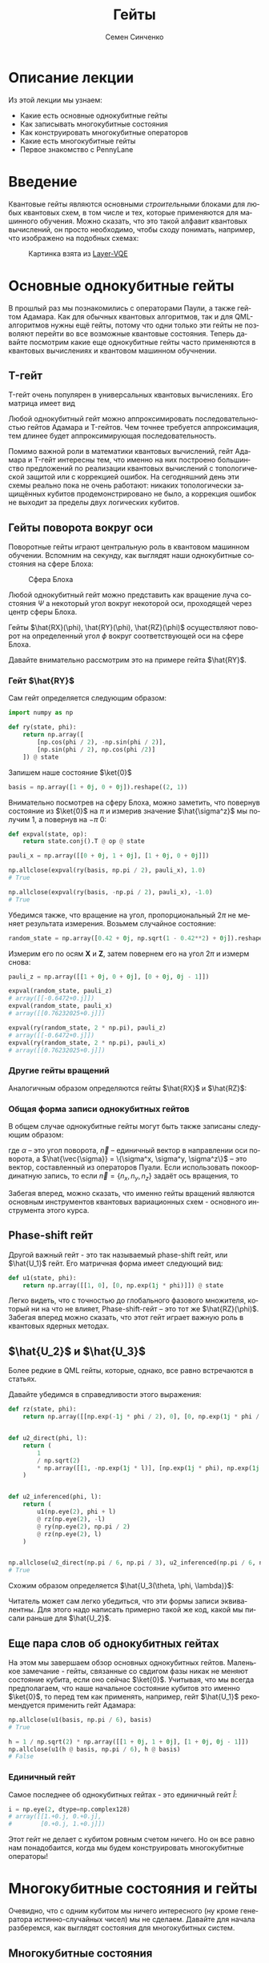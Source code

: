 #+TITLE: Гейты
#+AUTHOR: Семен Синченко
#+LANGUAGE: ru
#+LATEX_HEADER: \usepackage{polyglossia}
#+LATEX_HEADER: \setmainlanguage[spelling=modern,babelshorthands=true]{russian}
#+LATEX_HEADER: \setotherlanguage{english}
#+LATEX_HEADER: \setmainfont{Times New Roman}
#+LATEX_HEADER: \setromanfont{Times New Roman}
#+LATEX_HEADER: \setsansfont{Arial}
#+LATEX_HEADER: \setmonofont{Courier New}
#+LATEX_HEADER: \newfontfamily{\cyrillicfont}{Times New Roman}[Script=Cyrillic]
#+LATEX_HEADER: \newfontfamily{\cyrillicfontrm}{Times New Roman}[Script=Cyrillic]
#+LATEX_HEADER: \newfontfamily{\cyrillicfonttt}{Courier New}
#+LATEX_HEADER: \newfontfamily{\cyrillicfontsf}{Arial}
#+LATEX_HEADER: \usepackage{amsmath}
#+LATEX_HEADER: \usepackage{physics}
#+LATEX_HEADER: \usepackage{graphicx}
#+LATEX_HEADER: \usepackage{hyperref}


* Описание лекции
Из этой лекции мы узнаем:
- Какие есть основные однокубитные гейты
- Как записывать многокубитные состояния
- Как конструировать многокубитные операторов
- Какие есть многокубитные гейты
- Первое знакомство с PennyLane

* Введение
Квантовые гейты являются основными /строительными/ блоками для любых квантовых схем, в том числе и тех, которые применяются для машинного обучения. Можно сказать, что это такой алфавит квантовых вычислений, он просто необходимо, чтобы сходу понимать, например, что изображено на подобных схемах:
#+begin_center
#+attr_latex: :width 0.8\textwidth
#+caption: Картинка взята из [[https://arxiv.org/abs/2102.05566][Layer-VQE]]
[[./images/Layer-VQE.png]]
#+end_center

* Основные однокубитные гейты
В прошлый раз мы познакомились с операторами Паули, а также гейтом Адамара. Как для обычных квантовых алгоритмов, так и
для QML-алгоритмов нужны ещё гейты, потому что одни только эти гейты не позволяют перейти во все возможные квантовые состояния.
Теперь давайте посмотрим какие еще однокубитные гейты часто применяются в квантовых вычислениях и квантовом машинном обучнении.

** T-гейт
T-гейт очень популярен в универсальных квантовых вычислениях. Его матрица имеет вид
\begin{align*}
\hat{T} = \begin{bmatrix}
1 & 0 \\
0 & \frac{1+i}{\sqrt{2}}
\end{bmatrix}
\end{align*}
Любой однокубитный гейт можно аппроксимировать последовательностью гейтов Адамара и T-гейтов. Чем точнее требуется аппроксимация, тем длинее будет аппроксимирующая последовательность.

Помимо важной роли в математики квантовых вычислений, гейт Адамара и T-гейт интересны тем, что именно на них построено большинство предложений по реализации квантовых вычислений с топологической защитой или с коррекцией ошибок. На сегодняшний день эти схемы реально пока не очень работают: никаких топологически защищённых кубитов продемонстрировано не было, а коррекция ошибок не выходит за пределы двух логических кубитов.

** Гейты поворота вокруг оси
Поворотные гейты играют центральную роль в квантовом машинном обучении. Вспомним на секунду, как выглядят наши однокубитные состояния на сфере Блоха:

#+begin_center
#+attr_latex: :width 0.35\textwidth
#+caption: Сфера Блоха
[[./images/Blochcolor-alt.png]]
#+end_center

Любой однокубитный гейт можно представить как вращение луча состояния $\Psi$ а некоторый угол вокруг некоторой оси, проходящей через центр сферы Блоха.

Гейты $\hat{RX}(\phi), \hat{RY}(\phi), \hat{RZ}(\phi)$ осуществляют поворот на определенный угол $\phi$ вокруг соответствующей оси на сфере Блоха.


Давайте внимательно рассмотрим это на примере гейта $\hat{RY}$.



*** Гейт $\hat{RY}$
Сам гейт определяется следующим образом:

\begin{align*}
\hat{RY(\phi)} = \begin{bmatrix}
\cos(\frac{\phi}{2}) & -\sin(\frac{\phi}{2}) \\
\sin(\frac{\phi}{2}) & \cos(\frac{\phi}{2})
\end{bmatrix}
\end{align*}

#+begin_src python
import numpy as np

def ry(state, phi):
    return np.array([
        [np.cos(phi / 2), -np.sin(phi / 2)],
        [np.sin(phi / 2), np.cos(phi /2)]
    ]) @ state
#+end_src

Запишем наше состояние $\ket{0}$

#+begin_src python
basis = np.array([1 + 0j, 0 + 0j]).reshape((2, 1))
#+end_src

Внимательно посмотрев на сферу Блоха, можно заметить, что повернув состояние из $\ket{0}$ на $\pi$ и измерив значение $\hat{\sigma^z}$ мы получим 1, а повернув на $-\pi$ 0:
#+begin_src python
def expval(state, op):
    return state.conj().T @ op @ state

pauli_x = np.array([[0 + 0j, 1 + 0j], [1 + 0j, 0 + 0j]])

np.allclose(expval(ry(basis, np.pi / 2), pauli_x), 1.0)
# True

np.allclose(expval(ry(basis, -np.pi / 2), pauli_x), -1.0)
# True
#+end_src

Убедимся также, что вращение на угол, пропорциональный $2\pi$ не меняет результата измерения. Возьмем случайное состояние:
\begin{align*}
\ket{\Psi} = \begin{bmatrix}
0.42 \\
\sqrt{1 - 0.42^2}
\end{bmatrix}
\end{align*}

#+begin_src python
random_state = np.array([0.42 + 0j, np.sqrt(1 - 0.42**2) + 0j]).reshape((2, 1))
#+end_src

Измерим его по осям $\mathbf{X}$ и $\mathbf{Z}$, затем повернем его на угол $2\pi$ и измерм снова:

#+begin_src python
pauli_z = np.array([[1 + 0j, 0 + 0j], [0 + 0j, 0j - 1]])

expval(random_state, pauli_z)
# array([[-0.6472+0.j]])
expval(random_state, pauli_x)
# array([[0.76232025+0.j]])

expval(ry(random_state, 2 * np.pi), pauli_z)
# array([[-0.6472+0.j]])
expval(ry(random_state, 2 * np.pi), pauli_x)
# array([[0.76232025+0.j]])
#+end_src

*** Другие гейты вращений
Аналогичным образом определяются гейты $\hat{RX}$ и $\hat{RZ}$:
\begin{align*}
\hat{RX(\phi)} = \begin{bmatrix}
\cos(\frac{\phi}{2}) & -i\sin(\frac{\phi}{2}) \\
-i\sin(\frac{\phi}{2}) & \cos(\frac{\phi}{2})
\end{bmatrix} \qquad \hat{RZ(\phi)} = \begin{bmatrix}
e^{-\frac{i\phi}{2}} & 0 \\
0 & e^{\frac{i\phi}{2}}
\end{bmatrix}
\end{align*}

*** Общая форма записи однокубитных гейтов

В общем случае однокубитные гейты могут быть также записаны следующим образом:
\begin{align*}
\hat{R}^\vec{n}(\alpha) = e^{-\frac{i\alpha\hat{\vec{\sigma}}\vec{n}}{2}},
\end{align*}
где $\alpha$ -- это угол поворота, $\vec{n}$ -- единичный вектор в направлении оси поворота, а $\hat{\vec{\sigma}} = \{\sigma^x, \sigma^y, \sigma^z\}$ -- это вектор, составленный из операторов Пуали. Если использовать покоординатную запись, то если $\vec{n} = \{n_x, n_y, n_z\}$ задаёт ось вращения, то
\begin{align*}
\hat{R}^\vec{n}(\alpha) = e^{-i\frac{\alpha}{2}\left(\hat{\sigma}^xn_x+\hat{\sigma}^yn_y+\hat{\sigma}^zn_z\right)}},
\end{align*}

Забегая вперед, можно сказать, что именно гейты вращений являются основным инструментов квантовых вариационных схем - основного инструмента этого курса.

** Phase-shift гейт
Другой важный гейт - это так называемый phase-shift гейт, или $\hat{U_1}$ гейт. Его матричная форма имеет следующий вид:
\begin{align*}
\hat{U_1(\phi)} = \begin{bmatrix}
1 & 0 \\
0 & e^{i\phi}
\end{bmatrix}
\end{align*}

#+begin_src python
def u1(state, phi):
    return np.array([[1, 0], [0, np.exp(1j * phi)]]) @ state
#+end_src

Легко видеть, что с точностью до глобального фазового множителя, который ни на что не влияет, Phase-shift-гейт -- это тот же $\hat{RZ}(\phi)$.
Забегая вперед можно сказать, что этот гейт играет важную роль в квантовых ядерных методах.

** $\hat{U_2}$ и $\hat{U_3}$
Более редкие в QML гейты, которые, однако, все равно встречаются в статьях.

\begin{align*}
\hat{U_2(\phi, \lambda)} = \frac{1}{\sqrt{2}}\begin{bmatrix}
1 & -e^{i\lambda} \\
e^{i\phi} & e^{i(\phi + \lambda)}
\end{bmatrix} = \hat{U_1(\phi + \lambda)}\hat{RZ(-\lambda)}\hat{RY(\frac{\pi}{2})}\hat{RZ(\lambda)}
\end{align*}

Давайте убедимся в справедливости этого выражения:
#+begin_src python
def rz(state, phi):
    return np.array([[np.exp(-1j * phi / 2), 0], [0, np.exp(1j * phi / 2)]]) @ state


def u2_direct(phi, l):
    return (
        1
        / np.sqrt(2)
        * np.array([[1, -np.exp(1j * l)], [np.exp(1j * phi), np.exp(1j * (phi + l))]])
    )


def u2_inferenced(phi, l):
    return (
        u1(np.eye(2), phi + l)
        @ rz(np.eye(2), -l)
        @ ry(np.eye(2), np.pi / 2)
        @ rz(np.eye(2), l)
    )


np.allclose(u2_direct(np.pi / 6, np.pi / 3), u2_inferenced(np.pi / 6, np.pi / 3))
# True
#+end_src

Схожим образом определяется $\hat{U_3(\theta, \phi, \lambda)}$:
\begin{align*}
\hat{U_3(\theta, \phi, \lambda)} = \begin{bmatrix}
\cos(\frac{\theta}{2}) & -e^{1j\lambda}\sin(\frac{\theta}{2}) \\
e^{1j\phi}\sin(\frac{\theta}{2}) & e^{1j(\phi + \lambda)}\cos(\frac{\theta}{2})
\end{bmatrix} = \hat{U_1(\phi + \lambda)}\hat{RZ(-\lambda)}\hat{RY(\theta)}\hat{RZ(\lambda)}
\end{align*}

Читатель может сам легко убедиться, что эти формы записи эквивалентны. Для этого надо написать примерно такой же код, какой мы писали раньше для $\hat{U_2}$.

** Еще пара слов об однокубитных гейтах
На этом мы завершаем обзор основных однокубитных гейтов. Маленькое замечание - гейты, связанные со свдигом фазы никак не меняют состояние кубита, если оно сейчас $\ket{0}$. Учитывая, что мы всегда предполагаем, что наше начальное состояние кубитов это именно $\ket{0}$, то перед тем как применять, например, гейт $\hat{U_1}$ рекомендуется применить гейт Адамара:

#+begin_src python
np.allclose(u1(basis, np.pi / 6), basis)
# True

h = 1 / np.sqrt(2) * np.array([[1 + 0j, 1 + 0j], [1 + 0j, 0j - 1]])
np.allclose(u1(h @ basis, np.pi / 6), h @ basis)
# False
#+end_src

*** Единичный гейт
Самое последнее об однокубитных гейтах - это единичный гейт $\hat{I}$:
\begin{align*}
\hat{I} = \begin{bmatrix}
1 & 0 \\
0 & 1
\end{bmatrix}
\end{align*}

#+begin_src python
i = np.eye(2, dtype=np.complex128)
# array([[1.+0.j, 0.+0.j],
#        [0.+0.j, 1.+0.j]])
#+end_src

Этот гейт не делает с кубитом ровным счетом ничего. Но он все равно нам понадобаится, когда мы будем конструировать многокубитные операторы!

* Многокубитные состояния и гейты
Очевидно, что с одним кубитом мы ничего интересного (ну кроме генератора истинно-случайных чисел) мы не сделаем. Давайте для начала разберемся, как выглядят состояния для многокубитных систем.
** Многокубитные состояния
В классическом компьютере 1 бит имеет два значения - 0 и 1; 2 бита имеют 4 - 00, 01, 10, 11; 3 бита 8 значений и т.д. По аналогии, состояние двух кубит это вектор в пространстве $\mathbf{C}^4$; состояние трех кубит, соответственно, в пространстве $\mathbf{C}^8$ и т.д., то есть состояние $N$ кубит описывается вектором размерности $2^N$ в комплексном пространстве. Вероятности каждой из возможных битовых строк ($0000...00$, $0000...01$, $0000...10$, и т.д.) получаются по методу Шрёдингера, который мы обсуждали в конце прошлой лекции:
\begin{align*}
\mathbf{P}(\vec{s}) = | \bra{\Psi}\ket{\vec{s}} |^2
\end{align*}

Напомню, что по сути мы должны отсортировать наши битовые строки в лексикографическом порядке и вероятность /i/-й битовой строки будет равна квадрату /i/-го элемента вектора $\ket{\Psi}$.

** Многокубитные операторы
Как мы уже обсуждали, квантовые операторы должны переводить наше состояние в новое состояние в том же пространстве и сохранять нормировку, а еще должны быть обратимыми. И, значит, оператор для состояния из $N$ кубит это эрмитова матрица размерности $2^N \times 2^N$.

** Конструирование многокубитных операторов
Прежде чем мы начнем обсуждать двух-кубитные операторы, давайте рассмотрим другую ситуацию. Представим, что у нас есть состояние из 2-х кубит и мы хотим подействовать на первый кубит, например, оператором Адамара. Как же тогда нам написать такой двухкубитный оператор? Ок, мы действуем на 1-й кубит оператором, а что происходит со вторым кубитом? А ничего не происходит и это эквивалентно тому, что мы действуем на 2-й кубит единичным оператором. А финальный оператор $2^2 \times 2^2$ записывается через произведение Кронекера:

\begin{align*}
\hat{H} \otimes \hat{I} = \frac{1}{\sqrt{2}}\begin{bmatrix}
1 & 1 \\
1 & -1
\end{bmatrix} \otimes \begin{bmatrix}
1 & 0 \\
0 & 1
\end{bmatrix} = \frac{1}{\sqrt{2}} \begin{bmatrix}
\hat{I} & \hat{I} \\
\hat{I} & -\hat{I}
\end{bmatrix} = \frac{1}{\sqrt{2}} \begin{bmatrix}
1 & 0 & 1 & 0 \\
0 & 1 & 0 & 1 \\
1 & 0 & -1 & 0 \\
0 & 1 & 0 & -1
\end{bmatrix}
\end{align*}

Учитывая, что многокубитные состояния конструируются аналогичным образом через произведение Кронекера, мы можем явно убедиться в вернсти нашего вывода:

#+begin_src python
np.allclose(np.kron(h @ basis, basis), np.kron(h, i) @ np.kron(basis, basis))
# True
#+end_src

** Наблюдаемые для многокубитных гейтов
Аналогичным образом можно сконструировать и наблюдаемые. Например, если мы хотим измерять одновременно два спина по оси $\mathbf{Z}$, то наблюдаемая будет выглядеть так:
\begin{align*}
\mathbf{ZZ} = \hat{\sigma^z} \otimes \hat{\sigma^Z} = \begin{bmatrix}
1 & 0 & 0 & 0 \\
0 & -1 & 0 & 0 \\
0 & 0 & -1 & 0 \\
0 & 0 & 0 & 1
\end{bmatrix}
\end{align*}

#+begin_src python
np.kron(basis, basis).conj().T @ np.kron(pauli_z, pauli_z) @ np.kron(basis, basis)
# array([[1.+0.j]])
#+end_src

* Основные двухкубитные гейты
Основные многокубитные гейты, которые предоставляют современные квантовые компьютеры, это двухкубитные гейты.

** CNOT (CX)
Квантовый гейт контролируемого инвертирования это гейт, которые действует на два кубита - /рабочий/ и /контрольный/. В зависимости от того, имеет ли контрольный кубит значение 1 или 0, этот гейт инвертирует или не инвертирует рабочий кубит.

#+begin_center
#+attr_latex: :width 0.2\textwidth
#+caption: CNOT (CX)
[[./images/CNOT_gate.svg.png]]
#+end_center

Иногда этот гейт также называют гейтом CX. В матричном виде этот оператор можно записать так:
\begin{align*}
\hat{CNOT} = \begin{bmatrix}
1 & 0 & 0 & 0\\
0 & 1 & 0 & 0\\
0 & 0 & 0 & 1\\
0 & 0 & 1 & 0
\end{bmatrix}
\end{align*}

#+begin_src python
cnot = (1 + 0j) * np.array(
    [
        [1, 0, 0, 0],
        [0, 1, 0, 0],
        [0, 0, 0, 1],
        [0, 0, 1, 0],
    ]
)

np.allclose(cnot @ np.kron(basis, basis), np.kron(basis, basis))
# True

np.allclose(
    cnot @ np.kron(pauli_x @ basis, basis), np.kron(pauli_x @ basis, pauli_x @ basis)
)
# True
#+end_src

Заметьте, тут мы воспользовались тем, что $\hat{\sigma^x}$ работает также как инвертор кубитов - он превращает $\ket{0}$ в $\ket{1}$ и наоборот!

** Гейты CY и CZ
Схожие по принципу гейты - это гейты $\hat{CY}$ и $\hat{CZ}$. В зависимости от значения /управляющего/ кубита к /рабочему/ кубиту применяют, соответствующий оператор Паули:

\begin{align*}
\hat{CY} = \begin{bmatrix}
1 & 0 & 0 & 0\\
0 & 1 & 0 & 0\\
0 & 0 & 0 & -i\\
0 & 0 & i & 0
\end{bmatrix} \qquad \hat{CZ} = \begin{bmatrix}
1 & 0 & 0 & 0\\
0 & 1 & 0 & 0\\
0 & 0 & 1 & 0\\
0 & 0 & 0 & -1
\end{bmatrix}
\end{align*}

** Гейт iSWAP
Гейты $\hat{CX}$, $\hat{CY}$ и $\hat{CZ}$ эквивалентны с точностью до однокубитных гейтов. Это означает, что любой из них можно получить добавив необходимые однокубитные гейты до и после другого гейта. Так, например,

\begin{align*}
\hat{CZ} = \left(\hat{I}\times\hat{H}\right)\hat{CX}\left(\hat{I}\times\hat{H}\right).
\end{align*}
Этим свойством обладают отнюдь не все двухкубитные гейты! Например, таковым является гейт iSWAP:

\begin{align*}
\mathrm{iSWAP} = \begin{bmatrix}
1 & 0 & 0 & 0\\
0 & 0 & -i & 0\\
0 & -i & 0 & 0\\
0 & 0 & 0 & 1
\end{bmatrix}
\end{align*}

** Гейт fSim
Для разных архитектур квантовых процессоров "естественный" гейт может выглядеть по-разному. Так, например, в квантовом процессоре Google Sycamore естественным является так называемый fermionic simulation gate, или fSim. Это двухпараметрическое семество гейтов вида

\begin{align*}
\mathrm{fSim}(\theta, \phi) = \begin{bmatrix}
1 & 0 & 0 & 0\\
0 & \cos\theta & -i\sin\theta & 0\\
0 & -i\sin\theta & \cos\theta & 0\\
0 & 0 & 0 & e^{-i\phi}
\end{bmatrix}.
\end{align*}

Впрочем, и fSim-гейт не является эквивалентным всему множеству двухкубитных гейтов. В общем случае, чем больше кубитов,
тем сложнее будет выглядеть декомпозиция произвольного гейта на физически реализуемые в железе.

* Первое знакомство с PennyLane
На сегодня существует уже достаточно много фреймворков для программирования квантовых компьютеров. Для целей этого курса мы будем использовать [[https://pennylane.ai/][PennyLane]]. Он предоставляет высокоуровневый =Python API= и создан специально для решения задач квантового машинного обучения.

#+begin_src python
import pennylane as qml
#+end_src

** Device
Для объявления квантового устройства используется класс =Device=. =PennyLane= поддерживает работу с большинством существующих сегодня квантовых компьютеров, но для целей курса мы будем запускать все наши программы лишь на самом простом симуляторе идеального квантового компьютера:
#+begin_src python
device = qml.device("default.qubit", 2)
#+end_src

Первый аргумент тут указание устройства, а второй число кубит.

** QNode
Основной /строительный блок/ в =PennyLane= это =qnode=. Это функция, которая отмечена специальным декоратором и включает в себя несколько операций с кубитами. Результатом такой функции всегда является измерение. Напишем функцию, которая поворачивает первый кубит на $45^o$, после чего измеряет оба кубита по оси $\mathbf{Z}$

*** Сначала на NumPy
#+begin_src python
state = np.kron(basis, basis)
op = np.kron(ry(np.eye(2), np.deg2rad(45)), np.eye(2, dtype=np.complex128))
measure = np.kron(pauli_z, pauli_z)

(op @ state).conj().T @ measure @ (op @ state)
# array([[0.70710678+0.j]])
#+end_src

*** Теперь через QNode
#+begin_src python
@qml.qnode(device)
def test(angle):
    qml.RY(angle, wires=0)
    return qml.expval(qml.PauliZ(0) @ qml.PauliZ(1))


test(np.deg2rad(45))
# 0.7071067811865475
#+end_src

* Заключение
Это последняя вводная лекция, где мы сами писали операторы и операции на чистом =NumPy=. Это могло казаться скучным, но зато должно помочь лучше понять ту математику, которая лежит под капотом у квантовых вычислений. Дальше мы будем пользоваться только =PennyLane= и будет отдельная лекция, которая рассказывает как работать с этим фреймворком.

- Мы знаем что такое кубит
- Мы понимаем линейную алгебру, которая описывает квантовые вычисления
- Мы понимаем, как можно сконструировать нужный нам оператор и как применить его
- Мы знаем, что такое измерение и наблюдаемые

Теперь мы готовы к тому, чтобы знакомиться с квантовыми вариационными схемами и переходить непосредственно к построению моделей квантового машинного обучения!

* Задачи

- Как связаны ось и угол вращения на сфере Блоха, и собственные значения и собственные векторы матрицы однокубитного гейты? Для этого найдите собственные векторы и собственные значения гейта $R^\vec{n}\left(\alpha\right)$.
- Вокруг какой оси и какой угол вращает состояние гейт Адамара?
- Гейт SWAP меняет кубиты местами. Его унитарная матрица имеет вид
\begin{align*}
\mathrm{SWAP} =
\begin{bmatrix}
1 & 0 & 0 & 0 \\
0 & 0 & 1 & 0 \\
0 & 1 & 0 & 0 \\
0 & 0 & 0 & 1
\end{bmatrix}.
\end{align*}
Попробуйте составить последовательность гейтов, реализующую $\mathrm{SWAP}$, из гейтов $\mathrm{iSWAP}$, $\hat{CZ}$ и $\hat{RZ}(\phi)$.